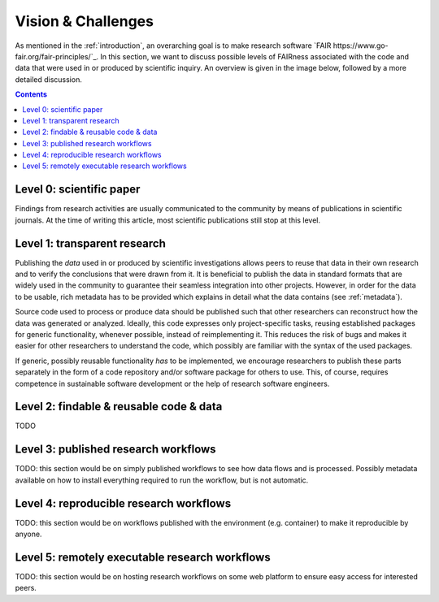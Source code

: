 .. _vision_challenges:

Vision & Challenges
====================

As mentioned in the :ref:`introduction`, an overarching goal is to make research
software `FAIR https://www.go-fair.org/fair-principles/`_. In this section, we
want to discuss possible levels of FAIRness associated with the code and data that
were used in or produced by scientific inquiry. An overview is given in the image
below, followed by a more detailed discussion.

.. image:: ./../img/vision.png
  :width: 600
  :alt: TODO: caption

.. contents::

.. _paper:

Level 0: scientific paper
-------------------------

Findings from research activities are usually communicated to the community by
means of publications in scientific journals. At the time of writing this article,
most scientific publications still stop at this level.

.. _transparency:

Level 1: transparent research
-----------------------------

Publishing the *data* used in or produced by scientific investigations allows peers
to reuse that data in their own research and to verify the conclusions that were
drawn from it. It is beneficial to publish the data in standard formats that are
widely used in the community to guarantee their seamless integration into other
projects. However, in order for the data to be usable, rich metadata has to be
provided which explains in detail what the data contains (see :ref:`metadata`).

Source code used to process or produce data should be published such
that other researchers can reconstruct how the data was generated or analyzed.
Ideally, this code expresses only project-specific tasks, reusing established
packages for generic functionality, whenever possible, instead of reimplementing
it. This reduces the risk of bugs and makes it easier for other researchers
to understand the code, which possibly are familiar with the syntax of the used
packages.

If generic, possibly reusable functionality *has* to be implemented, we encourage
researchers to publish these parts separately in the form of a code repository
and/or software package for others to use. This, of course, requires competence
in sustainable software development or the help of research software engineers.

.. _metadata:

Level 2: findable & reusable code & data
----------------------------------------

TODO

.. _workflow:

Level 3: published research workflows
-------------------------------------

TODO: this section would be on simply published workflows to see how data flows
and is processed. Possibly metadata available on how to install everything required
to run the workflow, but is not automatic.

.. _workflow_environment:

Level 4: reproducible research workflows
----------------------------------------

TODO: this section would be on workflows published with the environment (e.g. container)
to make it reproducible by anyone.

.. _workflow_web_interface:

Level 5: remotely executable research workflows
-----------------------------------------------

TODO: this section would be on hosting research workflows on some web platform to
ensure easy access for interested peers.
